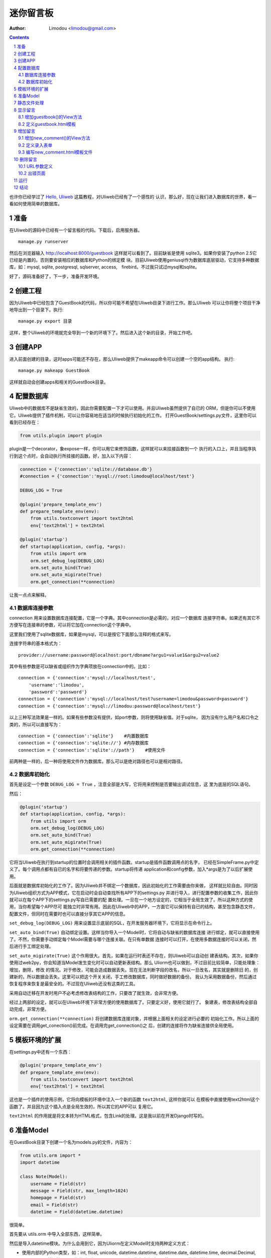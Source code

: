 迷你留言板
=============

:Author: Limodou <limodou@gmail.com>

.. contents:: 
.. sectnum::

也许你已经学过了 `Hello, Uliweb <hello_uliweb>`_ 这篇教程，对Uliweb已经有了一个感性的
认识，那么好，现在让我们进入数据库的世界，看一看如何使用简单的数据库。

准备
------

在Uliweb的源码中已经有一个留言板的代码。下载后，启用服务器。

::

    manage.py runserver
    
然后在浏览器输入 http://localhost:8000/guestbook 这样就可以看到了。目前缺省是使用
sqlite3。如果你安装了python 2.5它已经是内置的。否则要安装相应的数据库和Python的绑定模
块。目前Uliweb使用geniusql作为数据库底层驱动，它支持多种数据库，如：mysql, sqlite,
postgresql, sqlserver, access,　firebird。不过我只试过mysql和sqlite。

好了，源码准备好了，下一步，准备开发环境。

创建工程
-----------

因为Uliweb中已经包含了GuestBook的代码，所以你可能不希望在Uliweb目录下进行工作。那么Uliweb
可以让你将整个项目干净地导出到一个目录下。执行:

::

    manage.py export 目录
    
这样，整个Uliweb的环境就完全导到一个新的环境下了。然后进入这个新的目录，开始工作吧。

创建APP
-----------

进入前面创建的目录，这时apps可能还不存在，那么Uliweb提供了makeapp命令可以创建一个空的app结构。
执行:

::

    manage.py makeapp GuestBook
    
这样就自动会创建apps和相关的GuestBook目录。

配置数据库
------------

Uliweb中的数据库不是缺省生效的，因此你需要配置一下才可以使用。并且Uliweb虽然提供了自已的
ORM，但是你可以不使用它。Uliweb提供了插件机制，可以让你容易地在适当的时候执行初始化的工作。
打开GuestBook/settings.py文件，这里你可以看到已经存在：

.. code:: python

    from utils.plugin import plugin
    
plugin是一个decorator，象expose一样，你可以用它来修饰函数，这样就可以来挂接函数到一个
执行的入口上，并且当程序执行到这个点时，会自动执行所挂接的函数。好，加入以下内容：

.. code:: python

    connection = {'connection':'sqlite://database.db'}
    #connection = {'connection':'mysql://root:limodou@localhost/test'}
    
    DEBUG_LOG = True
    
    @plugin('prepare_template_env')
    def prepare_template_env(env):
        from utils.textconvert import text2html
        env['text2html'] = text2html
        
    @plugin('startup')
    def startup(application, config, *args):
        from utils import orm
        orm.set_debug_log(DEBUG_LOG)
        orm.set_auto_bind(True)
        orm.set_auto_migirate(True)
        orm.get_connection(**connection)
        
让我一点点来解释。

数据库连接参数
~~~~~~~~~~~~~~

connection 用来设置数据库连接配置，它是一个字典。其中connection是必需的，对应一个数据库
连接字符串。如果还有其它不方便写在连接串的参数，可以将它加在connection这个字典中。

这里我们使用了sqlite数据库，如果是mysql，可以是按它下面那么注释的格式来写。

连接字符串的基本格式为：

::

    provider://username:password@localhost:port/dbname?argu1=value1&argu2=value2
    
其中有些参数是可以缺省或组织作为字典项放在connection中的。比如：

::

    connection = {'connection':'mysql://localhost/test',
        'username':'limodou',
        'password':'password'}
    connection = {'connection':'mysql://localhost/test?username=limodou&password=password'}
    connection = {'connection':'mysql://limodou:password@localhost/test'}
    
以上三种写法效果是一样的。如果有些参数没有提供，如port参数，则将使用缺省值。对于sqlite，
因为没有什么用户名和口令之类的，所以可以直接写为：

::
    
    connection = {'connection':'sqlite'}    #内置数据库
    connection = {'connection':'sqlite://'} #内存数据库
    connection = {'connection':'sqlite'://path'}    #使用文件
    
前两种是一样的，后一种将使用文件作为数据库。那么可以是绝对路径也可以是相对路径。
    
数据库初始化
~~~~~~~~~~~~

首先是设定一个参数 ``DEBUG_LOG = True`` ，注意全部是大写，它将用来控制是否要输出调试信息，这
里为底层的SQL语句。

然后：

.. code:: python

    @plugin('startup')
    def startup(application, config, *args):
        from utils import orm
        orm.set_debug_log(DEBUG_LOG)
        orm.set_auto_bind(True)
        orm.set_auto_migirate(True)
        orm.get_connection(**connection)

它将当Uliweb在执行到startup的位置时会调用相关的插件函数。startup是插件函数调用点的名字，
已经在SimpleFrame.py中定义了。每个调用点都有自已的名字和将要传递的参数。startup将传递
application和config参数，加入*args是为了以后扩展使用。

后面就是数据库初始化的工作了。因为Uliweb并不绑定一个数据库，因此初始化的工作需要由你来做，
这样就比较自由。同时因为Uliweb组织方式为APP模式，它在启动时会自动查找所有APP下的settings.py
并进行导入，进行配置参数的收集工作，因此你就可以在每个APP下的settings.py写自已需要的配
置处理。一旦在一个地方设定的，它相当于全局生效了。所以这种方式的使用，当你希望每个APP尽可
能独立时非常有用。因此在Uliweb中的APP，一方面它可以保持有自已的结构，甚至包含静态文件，
配置文件，但同时在需要时也可以直接分享其它APP的信息。

``set_debug_log(DEBUG_LOG)`` 用来设置显示底层的SQL，在开发服务器环境下，它将显示在命令行上。

``set_auto_bind(True)`` 自动绑定设置。这样当你导入一个Model时，它将自动与缺省的数据库连接
进行绑定，就可以直接使用了。不然，你需要手动绑定每个Model需要与哪个连接关联。在只有单数据
连接时可以打开，在使用多数据连接时可以关闭，然后进行手工绑定处理。

``set_auto_migirate(True)`` 这个作用很大。首先，如果在运行时表还不存在，则Uliweb可以自动创
建表结构。其次，如果你使用过web2py，你会知道当Model发生变化时可以自动更新表结构。那么
Uliorm也可以做到，不过目前比较简单，只能处理象：增加，删除，修改
的情况。对于修改，可能会造成数据丢失。现在无法判断字段的改名，所以一旦改名，其实就是删除旧
的，创建新的，所以数据会丢失。这里可以把这个开关关闭，手工修改数据库，同时做好数据的备份。
我认为采用数据备份，然后通过恢复程序来恢复是最安全的。不过现在Uliweb还没有这类的工具。

采用自动迁移在开发时用户不必考虑修改表结构的工作，只要改了就生效，会非常方便。

经过上两部的设定，就可以在Uliweb环境下非常方便的使用数据库了。只要定义好，使用它就行了。
象建表，修改表结构全部自动完成，非常方便。

``orm.get_connection(**connection)`` 将创建数据库连接对象，并根据上面相关的设定进行必要的
初始化工作。所以上面的设定需要在调用get_conection()前完成。在调用完get_connection()之
后，创建的连接将作为缺省连接供全局使用。

模板环境的扩展
----------------

在settings.py中还有一个东西：

.. code:: python

    @plugin('prepare_template_env')
    def prepare_template_env(env):
        from utils.textconvert import text2html
        env['text2html'] = text2html

这也是一个插件的使用示例，它将向模板的环境中注入一个新的函数 ``text2html``, 这样你就可以
在模板中直接使用text2html这个函数了。并且因为这个插入点是全局生效的，所以其它的APP可以
复用它。

``text2html`` 的作用就是将文本转为HTML格式，包含Link的处理。这是我以前在开发Django时写的。

准备Model
-----------

在GuestBook目录下创建一个名为models.py的文件，内容为：

.. code:: python

    from utils.orm import *
    import datetime
    
    class Note(Model):
        username = Field(str)
        message = Field(str, max_length=1024)
        homepage = Field(str)
        email = Field(str)
        datetime = Field(datetime.datetime)
        
很简单。

首先要从 utils.orm 中导入全部东西，这样简单。

然后是导入datetime模块。为什么会用到它，因为Uliorm在定义Model时支持两种定义方式：

* 使用内部的Python类型，如：int, float, unicode, datetime.datetime, datetime.date,
  datetime.time, decimal.Decimal, str, bool。另外还扩展了一些类型，如：blob, text。
  所以你在定义时只要使用Python的类型就好了。
* 然后就是象GAE一样的使用各种Property类，如：StringProperty, UnicodeProperty,
  IntegerProperty, BlobProperty, BooleanProperty, DateProperty, DateTimeProperty,
  TimeProperty, DecimalProperty, FloatProperty, TextProperty。

一个Model需要从 ``Model`` 类派生。然后每个字段就是定义为类属性。Field()是一个函数，它将
会根据第一个参数来查找对应的属性类，因此：

.. code:: python

    class Note(Model):
        username = StringProperty()
        message = TextProperty(max_length=1024)
        homepage = StringProperty()
        email = StringProperty()
        datetime = DateTimeProperty()
        
每个字段还可以有一些属性，如常用的：

* default 缺省值
* max_length 最大值
* verbose_name 提示信息

等。具体的回头我会详细在数据文档中进行说明。

.. note::

    在定义Model时，Uliorm会自动为你添加id字段的定义，它将是一个主键，这一点与Django一样。
    
静态文件处理
--------------

打开GuestBook下的views.py文件，已经有内容了：

.. code:: python

    #coding=utf-8
    from frameworks.SimpleFrame import expose

然后加入静态文件支持的代码：

.. code:: python

    from frameworks.SimpleFrame import static_serve
    @expose('/static/<regex(".*$"):filename>')
    def static(filename):
        return static_serve(request, filename)

Uliweb已经提供了静态文件的支持，因此一种方式你直接使用Uliweb来进行静态文件的服务，另
一种就是让Web server来做这事。Uliweb中的每个APP都有自已的static目录，这样的目的主要
是为了可以让每个APP尽可能独立。使用Uliweb在处理静态文件时，当访问一个静态文件时，它会
先到当前APP的目录下查找文件，如果没有找到会到其它可用的APP下查询文件，因此APP间的static
目录是共享的。并且Uliweb的静态文件支持可以对于已经下载到本地的文件返回304从而避免再次
下载，这一点在开发服务器可以看到。另外支持trunk的分块方式文件下传。

如果你决定使用web server来处理静态文件，那么上面的代码就不需要了，同时要将所有static下
的文件进行汇总到同一个目录下，然后在web server的配置中增加对静态URL的映射。这块因为教
程中没有用到，就不多说了。

上面的expose中使用到了正则匹配，一时不太明白没有关系，照猫画虎就成了。

显示留言
-----------------------

增加guestbook()的View方法
~~~~~~~~~~~~~~~~~~~~~~~~~~

打开GuestBook下的views.py文件，加入显示留言的处理代码：

.. code:: python

    @expose('/guestbook')
    def guestbook():
        from models import Note
        
        notes = Note.filter(order=lambda z: [reversed(z.datetime)])
        return locals()

先定义url为 ``/guestbook`` 。

然后是guestbook()函数的定义。我们先导入Note类，然后通过它的类方法filter进行数据库的查
询。为了按时间倒序显示，我在filter中对order定义了一个lambda函数。这里是geniusql的语法，
以后也可能会支持其它的语法。 ``lambda z: [reversed(z.datetime)]`` 这个函数的意思就是
对 ``z`` 这个表的 ``datetime`` 字段进行倒序处理。可以看到都是Python的语法。reversed是一个
Python的内置函数。

以下是一些简单的用法：

.. code:: python

    notes = Note.filter()               #全部记录，不带条件
    note = Note.get(3)                  #获取id值为3的记录
    note = Note.get(username='limodou') #获取username为limodou的记录
    
然后我们返回locals()，让模板来使用它。

.. note::

    在Uliweb中每个访问的URL与View之间要通过定义来实现，如使用expose。它需要一个URL的
    参数，然后在运行时，会把这个URL与所修饰的View方法进行对应，View方法将转化为：
    
        appname.viewmodule.functioname
        
    的形式。它将是一个字符串。然后同时Uliweb还提供了一个反向函数url_for，它将用来根据
    View方法的字符串形式和对应的参数来反向生成URL，可以用来生成链接，在后面的模板中我
    们将看到。

定义guestbook.html模板
~~~~~~~~~~~~~~~~~~~~~~~~

在GuestBook/templates目录下创建与View方法同名的模板，后缀为.html。在guestbook.html中
添加如下内容：

.. code:: django+html

    {{extend "base.html"}}
    <h1>Uliweb Guest Book</h1>
    <h2><a href="{{=url_for('%s.views.new_comment' % request.appname)}}">New Comment</a></h2>
    {{for n in notes:}}
    <div class="message">
    <h3><a href="/guestbook/delete/{{=n.id}}"><img src="/static/delete.gif"/></a> 
    {{=n.username}} at {{=n.datetime}} say:</h3>
    <p>{{=text2html(n.message)}}</p>
    </div>
    {{pass}}
    
第一行将从base.html模板进行继承。这里不想多说，只是要注意在base.html中有一个{{include}}
的定义，它表示子模板要插入的位置。你可以从Uliweb的源码中将base.html拷贝到你的目录下。

h2 显示一个标准。并且是一个链接，它连接到添加留言的URL上去了。注意模板没有将显示与添加的
Form写在一起，因为那样代码比较多，同且如果用户输入出错，将再次显示所有的留言(因为这里
没有考虑分页)，这样处理比较慢，所以分成不同的处理了。

``{{for}}`` 是一个循环。记住Uliweb使用的是web2py的模板，不过进行了改造。所有在{{}}中的代码
可以是任意的Python代码，所以要注意符合Python的语法。因此后面的':'是不能省的。Uliweb的模
板允许你将代码都写在{{}}中，但对于HTML代码因为不是Python代码，要使用 ``out.write(htmlcode)`` 
这种代码来输出。也可以将Python代码写在{{}}中，而HTML代码放在括号外面，就象上面所做的。

在循环中对notes变量进行处理，然后显示一个删除的图形链接，用户信息和用户留言。

看到 ``{{=text2html(n.message)}}`` 了吗？它使用了我们在settings.py中定义的text2html函
数对文本进行格式化处理。

``{{pass}}`` 是必须的。在Uliweb模板中，不需要考虑缩近，但是需要在块语句结束时添加pass，表示缩
近结果。这样相当于把Python对缩近的严格要求进行了转换，非常方便。

好，在经过上面的工作后，显示留言的工作就完成了。但是目前还不能添加留言，下一步就让我们看如
何添加留言。

.. note::

    因为在base.html中和guestbook.html用到了一些css和图形文件，因此你可以从Uliweb的
    GuestBook/static目录下将全部文件拷贝到你的目录下。
    
增加留言
----------

增加new_comment()的View方法
~~~~~~~~~~~~~~~~~~~~~~~~~~~~~~

在前面的模板中我们定义了增加留言的链接：

.. code:: html

    <a href="{{=url_for('%s.views.new_comment' % request.appname)}}">New Comment</a>
    
可以看出，我们使用了url_for来生成反向的链接。关于url_for在前面已经讲了，这里要注意的就是
函数名为new_comment，因此我们需要在views.py中生成这样的一个方法。

打开views.py，加入以下代码：

.. code:: python

    @expose('/guestbook/new_comment')
    def new_comment():
        from models import Note
        from forms import NoteForm
        import datetime
        
        form = NoteForm()
        if request.method == 'GET':
            return {'form':form.html(), 'message':''}
        elif request.method == 'POST':
            flag, data = form.validate(request.params)
            if flag:
                data['datetime'] = datetime.datetime.now()
                n = Note(**data)
                n.put()
                redirect(url_for('%s.views.guestbook' % request.appname))
            else:
                message = "There is something wrong! Please fix them."
                return {'form':form.html(request.params, data, py=False), 'message':message}

可以看到链接是 ``/guestbook/new_comment`` 。

首先我们导入了一些模板，包括Note这个Model。那么NoteForm是什么呢？它是用来生成录入Form的
对象，并且可以用来对数据进行校验。一会儿会对它进行介绍。

然后创建form对象。

再根据request.method是GET还是POST来执行不同的操作。对于GET将显示一个空Form，对于POST
表示用户提交了数据，要进行处理。使用GET和POST可以在同一个链接下处理不同的动作，这是一种
约定，一般中读操作使用GET，写或修改操作使用POST。

在request.method为GET时，我们只是返回空的form对象和一个空的message变量。form.html()可
以返回一个空的HTML表单代码。而message将用来提示出错的信息。

在request.method为POST时， 首先调用 ``form.validate(request.params)`` 对数据进行校验。
它将返回一个二元的tuple。第一个参数表示成功还是出错，第二个为成功时将转换为Python格式后
的数据，失败时为出错信息。

当flag为True时，进行成功处理。一会我们可以看到在表单中并没有datetime字段，因此这里我们
手工添加一个值，表示留言提交的时间。然后通过 ``n = Note(**data)``` 来生成Note记录，但这里并没有提
交到数据库中，因此再执行一个 ``n.put()`` 来保存记录到数据库中。使用 ``n.save()`` 也可以。

然后执行完毕后，调用 ``redirect`` 进行页面的跳转，跳回留言板的首页。这里又使用了url_for来反
向生成链接。注意redirect前不需要有 ``return`` 。
    
当flag为False时，进行出错处理。这里我们向message中填入了出错提示，然后通过
``form.html(request.params, data, py=False)`` 来生成带出错信息的表单。这里data为出错
信息。 ``py=False`` 是表示在使用数据时不进行Python数据转换。因为Form在校验数据之后会根据
你所定义的数据类型，将上传的数据转换为Python的内部数据，如：int, float之类的。但是当出错
时，不存在转换后的Python数据，因此不能做这种转换，这时要使用 ``py=False`` 参数。如果data
是校验成功的数据，你想通过表单显示出来，可以直接使用 ``form.html(data)`` 就可以了。

定义录入表单
~~~~~~~~~~~~~

为了与后台进行交互，让用户可以通过浏览器进行数据录入，需要使用HTML的form系列元素来定义
录入元素。对于有经验的Web开发者可以直接手写HTML代码，但是对于初学者很麻烦。并且你还要考虑
出错处理，数据格式转换的处理。因此许多框架都提供了生成表单的工具，Uliweb也不例外。Form模
块就是干这个用的。

在GuestBook目录下创建forms.py文件，然后添加以下代码：

.. code:: python

    from utils import Form
    
    Form.Form.layout_class = Form.CSSLayout
    
    class NoteForm(Form.Form):
        message = Form.TextAreaField(label='Message:', required=True)
        username = Form.TextField(label='Username:', required=True)
        homepage = Form.TextField(label='Homepage:')
        email = Form.TextField(label='Email:')

首先导入Form模块，然后设定Form类使用css布局。目前Uliweb的Form提供两种布局，一种是使用
table元素生成的，另一种是使用div元素生成的。table布局是缺省的。

接着就是创建NoteForm元素了。这里我定义了4个字段，每个字段对应一种类型。象TextAreaField
表示多行的文本编辑，TextField表示单行文本，你还可以使用象：HiddenField, SelectField,
FieldField, IntField, PasswordField, RadioSelectField等字段类型。目前Form的定义方式
与Uliorm的不太一致，因为Form创建的时间更早，以后也可以考虑写一个统一的Field来进行一致性
的处理。

也许你看到了，这其中有一些是带有类型的，如IntField，那么它将会转换为对应的Python数据类
型，同时当生成HTML代码时再转换回字符串。

每个Field类型可以定义若干的参数，如：

* label 用来显示一个标签
* required 用来校验是否输入，即不允许为空
* default 缺省值
* validators 校验器

很象Model的定义，但有所不同。

编写new_comment.html模板文件
~~~~~~~~~~~~~~~~~~~~~~~~~~~~~

在GuestBook/templates下创建new_comment.html，然后添加以下内容：

.. code:: html

    {{extend "base.html"}}
    {{if message:}}
    <p class="message">{{=message}}</p>
    {{pass}}
    <h1>New Comment</h1>
    <div class="form">
    {{Xml(form)}}
    </div>

首先是 ``{{extend "base.html"}}`` 表示从base.html继承。

然后是一个 if 判断是否有message信息，如果有则显示。这里要注意if后面的':'号。

然后显示form元素，这里使用了 ``{{Xml(form)}}`` 。form是从View中传入的，而Xml()是模板中
的内置方法，它用来原样输出内容，对HTML的标签不会进行转换。而 {{=variable}} 将对variable
变量的HTML标签进行转换。因此，如果你想输出原始的HTML文本，要使用Xml()来输出。

现在可以在浏览器中试一下了。

删除留言
----------

在前面guestbook.html中，我们在每条留言前定义了一个删除的图形链接，形式为：

.. code::

    <a href="/guestbook/delete/{{=n.id}}"><img src="/static/delete.gif"/></a>
    
那么下面就让我们实现它。

打开GuestBook/views.py文件，然后添加：

.. code:: python

    @expose('/guestbook/delete/<id>')
    def del_comment(id):
        from models import Note
    
        n = Note.get(int(id))
        if n:
            n.delete()
            redirect(url_for('%s.views.guestbook' % request.appname))
        else:
            error("No such record [%s] existed" % id)

删除很简单，导入Note，然后通过 ``Note.get(int(id))`` 来得到对象，然后再调用对象的delete()
方法来删除。

URL参数定义
~~~~~~~~~~~~

请注意，这里expose使用了一个参数，即 ``<id>`` 形式。一旦在expose中的url定义
中有<type:para>的形式，就表示定义了一个参数。其中type:可以省略，它可以是int等类型。而
int将自动转化为 ``\d+`` 这种形式的正则式。Uliweb内置了象: int, float, path, any, string,
regex等类型。如果只是 ``<name>`` 则表示匹配 //　间的内容。一旦在URL中定义了参数，则需要
在View函数中也需要定义相应的参数，因此del_comment函数就写为了： ``del_comment(id)`` 。
这里的id与URL中的id是一样的。

好了，现在你可以试一试删除功能是否可用了。

出错页面
~~~~~~~~~~~~~~~~

当程序出错时，你可能需要向用户提示一个错误信息，因此可以使用error()方法来返回一个出错
的页面。它的前面不需要return。只需要一个出错信息就可以了。

那么出错信息的模板怎么定义呢？在你的templates目录下定义一个名为error.html的文件，并加
入一些内容即可。

创建error.html，然后，输入如下代码：

.. code:: html

    {{title="Error"}}
    {{extend "base.html"}}
    <h1>Error!</h1>
    <p>{{=message}}</p>


这个页面很简单，就是定义了一个title变量，然后是继承base.html，再接着是显示出错内容。

不过这里有一个很重要的技巧，那就是在 {{extend}} 前面定义的内容在渲染模板时，将出现在最
前面。这样，一旦父模板中有一些变量需要处理，但是你没有通过View方法来传入，而是在子模板
中来定义它，通过这种方法就可以将定义放在使用语句的前面，从而不会报未定义的错误。

.. note::

    这是我对web2py模板的一个扩展。以前web2py要求{{extend}}是第一行的，但现在可以不是。
    并且这种处理可以很好的处理：在子模板中定义在父模板中要使用的变量的情况。
    
运行
------

在前面的开发过程中你可以启动一个开发服务器进行调试。启动开发服务器的命令为：

::

    python manage.py runserver
    
当启动后，在浏览器输入： ``http://localhost:8000/guestbook``

注意，这里不是从/开始的。
    
结论
-------

经过学习，我们了解了许多内容：

#. ORM的使用，包括：ORM的初始化配置，Model的定义，简单的增加，删除，查询
#. Form使用，包括：Form的定义，Form的布局，HTML代码生成，数据校验，出错处理
#. 模板的使用，包括： {{extend}} 的使用，在模板环境中增加自定义函数，子模板变量定义的
   技巧，错误模板的使用，Python代码的嵌入
#. View的使用，包括：redirect, error的使用, 静态文件处理
#. URL映射的使用，包括：expose的使用，参数定义，与View函数的对应
#. manage.py的使用，包括：export, makeapp的使用
#. 结构的了解，包括：Uliweb的app组织，settings.py文件的处理机制，view函数与模板文件
   的对应关系

内容很多，的确。而这些还远远不是一个框架的全部。随着应用的复杂，框架的功能也会越来越多。
而一个好的框架应该就是让有经验的人用来首先构建出一个更易于使用，易于管理的环境，然后
让团队中的人在这个环境下去开发，让对框架有经验的人对环境进行不断的调整和完善，使其越来
越方便和强大。Uliweb正在向着这个目标前进。